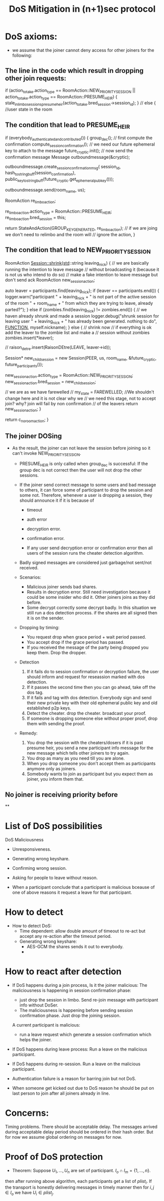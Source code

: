 #+TITLE: DoS Mitigation in (n+1)sec protocol
* DoS axioms:
  - we assume that the joiner cannot deny access for other joiners for the following:
** The line in the code which result in dropping other join requests:
           if (action_to_take.action_type == RoomAction::NEW_PRIORITY_SESSION ||
            action_to_take.action_type == RoomAction::PRESUME_HEIR) {
            stale_in_limbo_sessions_presume_heir(action_to_take.bred_session->session_id);
        } // else { //user state in the room

** The condition that lead to PRESUME_HEIR
    if (everybody_authenticated_and_contributed()) {
        group_dec();
        // first compute the confirmation
        compute_session_confirmation();
        // we need our future ephemeral key to attach to the message
        future_cryptic.init();
        // now send the confirmation message
        Message outboundmessage(&cryptic);

        outboundmessage.create_session_confirmation_msg(
            session_id, hash_to_string_buff(session_confirmation),
            public_key_to_stringbuff(future_cryptic.get_ephemeral_pub_key()));

        outboundmessage.send(room_name, us);

        RoomAction re_limbo_action;

        re_limbo_action.action_type = RoomAction::PRESUME_HEIR;
        re_limbo_action.bred_session = this;

        return StateAndAction(GROUP_KEY_GENERATED, re_limbo_action);
        // if we are joing we don't need to relimbo and the room will
        // ignore the action,
    }
 
** The condition that lead to NEW_PRIORITY_SESSION
   RoomAction Session::shrink(std::string leaving_nick)
   {
    // we are basically running the intention to leave message
    // without broadcasting it (because it is not us who intend to do so)
    // make a fake intention to leave message but don't send ack
    RoomAction new_session_action;

    auto leaver = participants.find(leaving_nick);
    if (leaver == participants.end()) {
        logger.warn("participant " + leaving_nick + " is not part of the active session of the room " + room_name +
                    " from which they are trying to leave, already parted?");
    } else if (zombies.find(leaving_nick) != zombies.end()) { // we haven already shrunk and made a session
        logger.debug("shrunk session for leaving user " + leaving_nick + " has already been generated. nothing to do",
                     __FUNCTION__, myself.nickname);
    } else { // shrink now
        // if everything is ok add the leaver to the zombie list and make a
        // session without zombies
        zombies.insert(*leaver);

        // raison_detre.insert(RaisonDEtre(LEAVE, leaver->id));

        Session* new_child_session =
            new Session(PEER, us, room_name, &future_cryptic, future_participants());

        new_session_action.action_type = RoomAction::NEW_PRIORITY_SESSION;
        new_session_action.bred_session = new_child_session;

        // we are as we have farewelled
        // my_state = FAREWELLED; //We shouldn't change here and it is not clear why we
        // we need this stage, not to accept join? why? join will fail by non confirmation
        // of the leavers
        return new_session_action;
    }

    return c_no_room_action;
}

** The joiner DOSing
 - As the result, the joiner can not leave the session before joining so it can't
   invoke NEW_PRIORITY_SESSION. 
   - PRESUME_HEIR is only called when group_dec is successful: If the group dec is not correct then the user will not drop the other sessions. 
   - If the joiner send correct message to some users and bad message to others, it can force some of participant to drop the session and some not. Therefore, whenever a user is dropping a session, they should announce it if it is because of 
      - timeout
      - auth error 
      - decryption error.
      - confirmation error.

      - If any user send decryption error or confirmation error then all users of the session runs the cheater detection algorithm.

   - Badly signed messages are considered just garbage/not sent/not received.
   
   - Scenarios:
     - Malicious joiner sends bad shares.
     - Results in decryption error. Still need investigation because it could be some insider who did it. Other joiners joins as they did before.
     - Some decrypt correctly some decrypt badly. In this situation we still run a dos detection process. if the shares are all signed then it is on the sender.

   - Dropping by timing:
     - You request drop when grace period + wait period passed.
     - You accept drop if the grace period has passed.
     - If you received the message of the party being dropped you keep them. Drop the 
       dropper.

   - Detection
     1. If it fails do to session confirmation or decryption failure, the user should inform and request for reseassion marked with dos detection.
     2. If it passes the second time then you can go ahead, take off the dos tag.
     3. If it fails and tag with dos detection. Everybody sign and send their new private key with their old ephemeral public key and old established p2p keys. 
     4. Detect the cheater. drop the cheater. broadcast your proof.
     5. If someone is dropping someone else without proper proof, drop them with sending the proof.

   - Remedy:
     1. You drop the session with the cheaters/dosers if it is past presume heir, you send a new participant info message for the new message which tells other joiners to try again.
     6. You drop as many as you need till you are alone.
     7. When you drop someone you don't accept them as participants anymore only as joiners.
     8. Somebody wants to join as participant but you expect them as joiner, you inform them that.

** No joiner is receiving priority before  
**

* List of DoS possibilities
  DoS Maliciousness
  - Unresponsiveness.
  - Generating wrong keyshare.
  - Confirming wrong session.
  - Asking for people to leave without reason.

  - When a participant conclude that a participant is malicious
    bceause of one of above reasons it request a leave for that 
    participant.

* How to detect
  - How to detect DoS:
    - Time dependent: allow double amount of timeout to re-act but accept any re-action after the timeout period.
    - Generating wrong keyshare:
      - AES-GCM the shares sends it out to everybody.
      - 

* How to react after detection
  - If DoS happens during a join process, 
       Is it the joiner malicious:
          The maliciousness is happening in session confirmation phase:
          - just drop the session in limbo. Send re-join message with participant info without DoSer.
          - The maliciousness is happening before sending session confirmation phase. Just drop the joining session.

       A current participant is malicious:
          - run a leave request which generate a session confirmation which helps the joiner.

  - If DoS happens during leave process:
       Run a leave on the malicious participant.

  - If DoS happens during re-session.
       Run a leave on the malicious participant.
  
  - Authentication failure is a reason for barring join but not DoS.

  - When someone get kicked out due to DoS reason he should be put on 
    last person to join after all joiners already in line.

*  Concerns:
  Timing problems. There should be acceptable delay. The messages arrived during 
  acceptable delay period should be ordered in their hash order. But for now we 
  assume global ordering on messages for now.

* Proof of DoS protection
  - Theorem: Suppose $U_1,...,U_n$ are set of participant. $I_o \cap I_m = \{1,...,n\}$.
  then after running above algorithm, each participants get a list of $plist_i$. If
  the transport is honestly delivering messages in timely manner then for $i,j \in I_o$ 
  we have $U_i \in plist_j$.

  With enough round of running algorithm an honest joiner $U_i \in I_o$.

* New Algorithm:
  * Badly signed messages dropped treated as undelivered.
  * If someone fails to contribute any message we are waiting for the grace_period
    we just assume they left.
  * If key generation or confirmation fails then we need to resession with the session 
  tagged as DoS detection. You only can do that by sharing the evidence of cheating.
  * If we fail key generation or confirmation with Dos detection tag, then we publish
    all private key encrypted by p2p keys signed by non-dos tagged authenticated
    private key. The cheater will be detected and kicked out.
  * If someone kick someone out (that's staring session S while U_i is not in the 
    new session) without signed leave request by U_i then U_j start a session without
    U_i in it but U_j in it. That could be because we didn't leave request 


-- Current users start a timer as soon as they get a join request for 
   all users in the room to response with authentication. 

   Note: Authentication faille should be an acceptable response.

-- If the timer time out. They mark the user as unresponsive, they start
   another timer to report the user as unresponsive.

   -- If they receive the message before the timer time out.
      and no other users requests the user to leave they continue with
      the session establishment.

   -- If somebody request new session without the user they accept
      the request and can drop the session.

   -- If they don't receive message before the second timer time
      out they request a session without the unresponsive users.

   -- If they receive  a session shrink but the kicked out user
      has replied in time of the first timer. They drop the requesting
      user. (should we?)
   
   The users will play the second round. setup timers and follow the same 
   rules.

-- Conflict of circles:
   Obviously there will be circle conflict because:

   A thinks B is in and C is not. (A,B) => A eventually doesn't receive a response from B and drops B
   B thinks C is in and A is not. (B,C) =>  B doesn't receive a response from C and drop C
   C thinks A,B and C are in. (A,B,C) => doesn't receive a response from A and B and drop both of them.

----
So it is obvious that we should treat cheating and transport problems totally 
separately. Therefore we call provable cheating 

In particular if A decide that C is unresponsive while C is responsive then
B can relay C info signed by C to A.

----
The protocol general rule:

-- If key recovery or confirmation failed. Rekey try again, if it fails then publish 
keys, publish proof of cheating. start a new session with the cheater out.

-- If someone failed to reply. Send the failed replied after grace period. Other participant
either should send the same message or rebroadcast the failed message. When 
you get the message for failed delivery. You *have to* agree or rebroadcast, if
you fail to do so you'll be drop as well.

The failed message, has the share for the new subgroup, finally the responsive 
parties will make a successful subgroup.

So we break the protocol into sections:

Delivery failure/Transport delay recovery.

- The protocol agrees on INTERACTIVE_GRACE_PERIOD.
- If U_i expect a message from U_j to establish session and it does not receive it in INTERACTIVE_GRACE_PERIOD as of end of last round. then U_i start new_session(kick_out U_i, reason: U_i fails message type x from session sid).
- If U_k receive a kick out message, either they have received the failed delivery message or not: yes, they resend the message to s'id, message type x from sid by U_j (encrypt or not?) and does not follow up with the new
  session.
- If U_i is the only member of the session and there are more participant in the room U_i will rejoin the room.

Cheater detection protocol:

If the key fails to recover or the session confirmation do not match, then a special session with new ephemeral key will be distributed and session establishment will be tried. If the cheater detection session fails 
at the same stages then the participants will reveal their private key signed by their old key, the cheater will be detected and kicked out.

- U_i fails at key recovery or conf_j!= conf_i. Request a cheater detection session, with reason. (reason is the set of signed shares which does not satisfies the system or the confirmation which does not matches the deduced key)
- U_j receive a request for cheater detection evaluate the reason. If it is legitimate, starts a cheater detection session.
- If the cheater detection succeed, it become the main session. 
- If the cheater detection session fails. publish private keys signed by old private keys.
- Detect cheater and kicked them out with proof.
 
